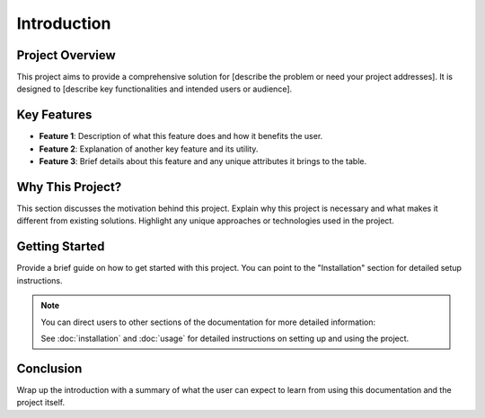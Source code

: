 .. _introduction:

Introduction
============

Project Overview
----------------

This project aims to provide a comprehensive solution for [describe the problem or need your project addresses]. It is designed to [describe key functionalities and intended users or audience].

Key Features
------------

- **Feature 1**: Description of what this feature does and how it benefits the user.
- **Feature 2**: Explanation of another key feature and its utility.
- **Feature 3**: Brief details about this feature and any unique attributes it brings to the table.

Why This Project?
-----------------

This section discusses the motivation behind this project. Explain why this project is necessary and what makes it different from existing solutions. Highlight any unique approaches or technologies used in the project.

Getting Started
---------------

Provide a brief guide on how to get started with this project. You can point to the "Installation" section for detailed setup instructions.

.. note:: You can direct users to other sections of the documentation for more detailed information:
   
   See :doc:`installation` and :doc:`usage` for detailed instructions on setting up and using the project.

Conclusion
----------

Wrap up the introduction with a summary of what the user can expect to learn from using this documentation and the project itself.

